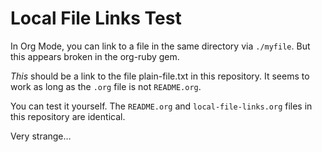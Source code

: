 * Local File Links Test
In Org Mode, you can link to a file in the same directory via =./myfile=. But this appears broken in the org-ruby gem. 

[[plain-file.txt][This]] should be a link to the file plain-file.txt in this repository. It seems to work as long as the =.org= file is not =README.org=. 

You can test it yourself. The =README.org= and =local-file-links.org= files in this repository are identical.

Very strange...
